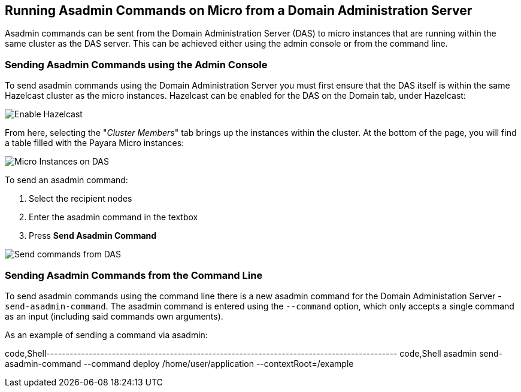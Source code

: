 [[running-asadmin-commands-on-micro-from-a-domain-administration-server]]
Running Asadmin Commands on Micro from a Domain Administration Server
---------------------------------------------------------------------

Asadmin commands can be sent from the Domain Administration Server (DAS)
to micro instances that are running within the same cluster as the DAS
server. This can be achieved either using the admin console or from the
command line.

[[sending-asadmin-commands-using-the-admin-console]]
Sending Asadmin Commands using the Admin Console
~~~~~~~~~~~~~~~~~~~~~~~~~~~~~~~~~~~~~~~~~~~~~~~~

To send asadmin commands using the Domain Administration Server you must
first ensure that the DAS itself is within the same Hazelcast cluster as
the micro instances. Hazelcast can be enabled for the DAS on the Domain
tab, under Hazelcast:

image:/assets/enable-hazelcast-on-das.png[Enable Hazelcast]

From here, selecting the "_Cluster Members_" tab brings up the instances
within the cluster. At the bottom of the page, you will find a table
filled with the Payara Micro instances:

image:/assets/micro-instances-on-das.png[Micro Instances on DAS]

To send an asadmin command:

1.  Select the recipient nodes
2.  Enter the asadmin command in the textbox
3.  Press *Send Asadmin Command*

image:/assets/sending-asadmin-command-from-the-das-to-micro.png[Send
commands from DAS]

[[sending-asadmin-commands-from-the-command-line]]
Sending Asadmin Commands from the Command Line
~~~~~~~~~~~~~~~~~~~~~~~~~~~~~~~~~~~~~~~~~~~~~~

To send asadmin commands using the command line there is a new asadmin
command for the Domain Administation Server - `send-asadmin-command`.
The asadmin command is entered using the `--command` option, which only
accepts a single command as an input (including said commands own
arguments).

As an example of sending a command via asadmin:

code,Shell-------------------------------------------------------------------------------------------
code,Shell
asadmin send-asadmin-command --command deploy /home/user/application --contextRoot=/example
-------------------------------------------------------------------------------------------
